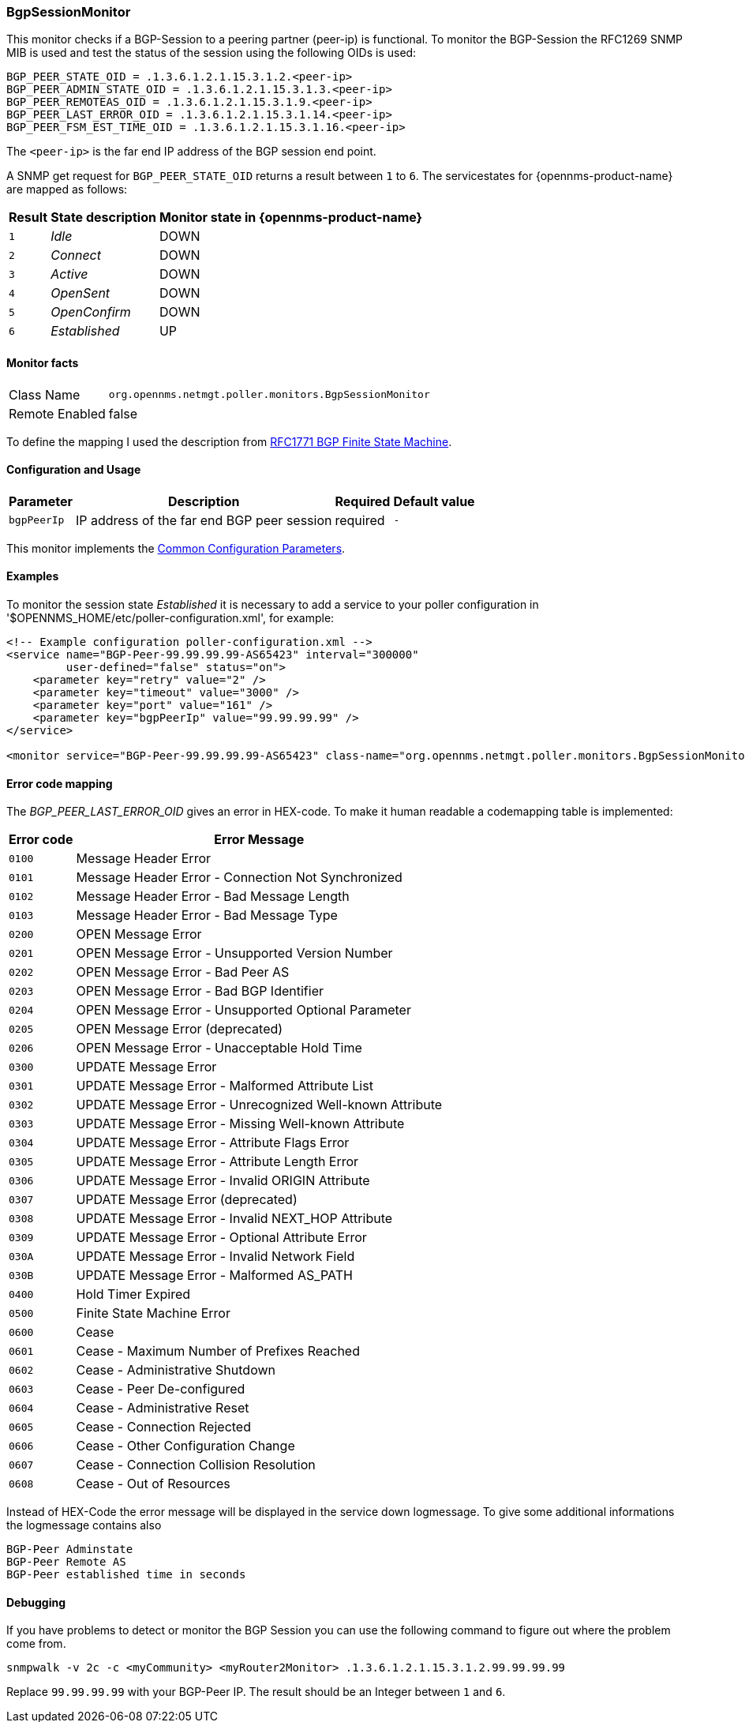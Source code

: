 
=== BgpSessionMonitor

This monitor checks if a BGP-Session to a peering partner (peer-ip) is functional.
To monitor the BGP-Session the RFC1269 SNMP MIB is used and test the status of the session using the following OIDs is used:

 BGP_PEER_STATE_OID = .1.3.6.1.2.1.15.3.1.2.<peer-ip>
 BGP_PEER_ADMIN_STATE_OID = .1.3.6.1.2.1.15.3.1.3.<peer-ip>
 BGP_PEER_REMOTEAS_OID = .1.3.6.1.2.1.15.3.1.9.<peer-ip>
 BGP_PEER_LAST_ERROR_OID = .1.3.6.1.2.1.15.3.1.14.<peer-ip>
 BGP_PEER_FSM_EST_TIME_OID = .1.3.6.1.2.1.15.3.1.16.<peer-ip>

The `<peer-ip>` is the far end IP address of the BGP session end point.

A SNMP get request for `BGP_PEER_STATE_OID` returns a result between `1` to `6`.
The servicestates for {opennms-product-name} are mapped as follows:

[options="header, autowidth"]
|===
| Result | State description | Monitor state in {opennms-product-name}
| `1`    | _Idle_            | DOWN
| `2`    | _Connect_         | DOWN
| `3`    | _Active_          | DOWN
| `4`    | _OpenSent_        | DOWN
| `5`    | _OpenConfirm_     | DOWN
| `6`    | _Established_     |  UP
|===

==== Monitor facts

[options="autowidth"]
|===
| Class Name      | `org.opennms.netmgt.poller.monitors.BgpSessionMonitor`
| Remote Enabled  | false
|===

To define the mapping I used the description from http://www.freesoft.org/CIE/RFC/1771/31.htm[RFC1771 BGP Finite State Machine].

==== Configuration and Usage

[options="header, autowidth"]
|===
| Parameter   | Description                                                             | Required | Default value
| `bgpPeerIp` | IP address of the far end BGP peer session                              | required | `-`
|===

This monitor implements the <<ref-monitors-common-parameters, Common Configuration Parameters>>.

==== Examples

To monitor the session state _Established_ it is necessary to add a service to your poller configuration in '$OPENNMS_HOME/etc/poller-configuration.xml', for example:

[source, xml]
----
<!-- Example configuration poller-configuration.xml -->
<service name="BGP-Peer-99.99.99.99-AS65423" interval="300000"
         user-defined="false" status="on">
    <parameter key="retry" value="2" />
    <parameter key="timeout" value="3000" />
    <parameter key="port" value="161" />
    <parameter key="bgpPeerIp" value="99.99.99.99" />
</service>

<monitor service="BGP-Peer-99.99.99.99-AS65423" class-name="org.opennms.netmgt.poller.monitors.BgpSessionMonitor" />
----

==== Error code mapping

The _BGP_PEER_LAST_ERROR_OID_ gives an error in HEX-code.
To make it human readable a codemapping table is implemented:

[options="header, autowidth"]
|===
| Error code | Error Message
| `0100`     | Message Header Error
| `0101`     | Message Header Error - Connection Not Synchronized
| `0102`     | Message Header Error - Bad Message Length
| `0103`     | Message Header Error - Bad Message Type
| `0200`     | OPEN Message Error
| `0201`     | OPEN Message Error - Unsupported Version Number
| `0202`     | OPEN Message Error - Bad Peer AS
| `0203`     | OPEN Message Error - Bad BGP Identifier
| `0204`     | OPEN Message Error - Unsupported Optional Parameter
| `0205`     | OPEN Message Error (deprecated)
| `0206`     | OPEN Message Error - Unacceptable Hold Time
| `0300`     | UPDATE Message Error
| `0301`     | UPDATE Message Error - Malformed Attribute List
| `0302`     | UPDATE Message Error - Unrecognized Well-known Attribute
| `0303`     | UPDATE Message Error - Missing Well-known Attribute
| `0304`     | UPDATE Message Error - Attribute Flags Error
| `0305`     | UPDATE Message Error - Attribute Length Error
| `0306`     | UPDATE Message Error - Invalid ORIGIN Attribute
| `0307`     | UPDATE Message Error (deprecated)
| `0308`     | UPDATE Message Error - Invalid NEXT_HOP Attribute
| `0309`     | UPDATE Message Error - Optional Attribute Error
| `030A`     | UPDATE Message Error - Invalid Network Field
| `030B`     | UPDATE Message Error - Malformed AS_PATH
| `0400`     | Hold Timer Expired
| `0500`     | Finite State Machine Error
| `0600`     | Cease
| `0601`     | Cease - Maximum Number of Prefixes Reached
| `0602`     | Cease - Administrative Shutdown
| `0603`     | Cease - Peer De-configured
| `0604`     | Cease - Administrative Reset
| `0605`     | Cease - Connection Rejected
| `0606`     | Cease - Other Configuration Change
| `0607`     | Cease - Connection Collision Resolution
| `0608`     | Cease - Out of Resources
|===

Instead of HEX-Code the error message will be displayed in the service down logmessage.
To give some additional informations the logmessage contains also

 BGP-Peer Adminstate
 BGP-Peer Remote AS
 BGP-Peer established time in seconds

==== Debugging

If you have problems to detect or monitor the BGP Session you can use the following command to figure out where the problem come from.

[source, bash]
----
snmpwalk -v 2c -c <myCommunity> <myRouter2Monitor> .1.3.6.1.2.1.15.3.1.2.99.99.99.99
----

Replace `99.99.99.99` with your BGP-Peer IP.
The result should be an Integer between `1` and `6`.
